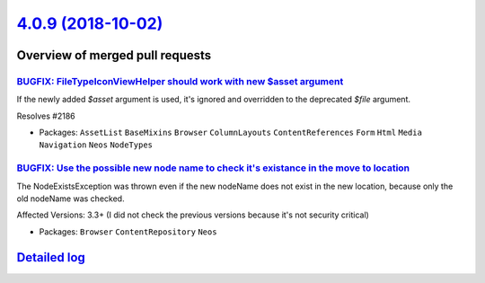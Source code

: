 `4.0.9 (2018-10-02) <https://github.com/neos/neos-development-collection/releases/tag/4.0.9>`_
==============================================================================================

Overview of merged pull requests
~~~~~~~~~~~~~~~~~~~~~~~~~~~~~~~~

`BUGFIX: FileTypeIconViewHelper should work with new $asset argument <https://github.com/neos/neos-development-collection/pull/2191>`_
--------------------------------------------------------------------------------------------------------------------------------------

If the newly added `$asset` argument is used, it's ignored and overridden to the deprecated `$file` argument.

Resolves #2186

* Packages: ``AssetList`` ``BaseMixins`` ``Browser`` ``ColumnLayouts`` ``ContentReferences`` ``Form`` ``Html`` ``Media`` ``Navigation`` ``Neos`` ``NodeTypes``

`BUGFIX: Use the possible new node name to check it's existance in the move to location <https://github.com/neos/neos-development-collection/pull/2161>`_
---------------------------------------------------------------------------------------------------------------------------------------------------------

The NodeExistsException was thrown even if the new nodeName does not exist in the new location, because only the old nodeName was checked.

Affected Versions: 3.3+ (I did not check the previous versions because it's not security critical)

* Packages: ``Browser`` ``ContentRepository`` ``Neos``

`Detailed log <https://github.com/neos/neos-development-collection/compare/4.0.8...4.0.9>`_
~~~~~~~~~~~~~~~~~~~~~~~~~~~~~~~~~~~~~~~~~~~~~~~~~~~~~~~~~~~~~~~~~~~~~~~~~~~~~~~~~~~~~~~~~~~

